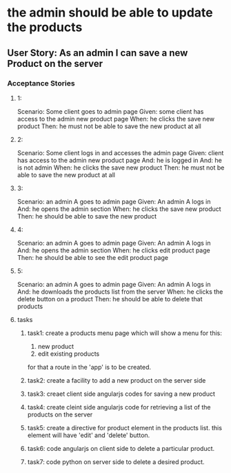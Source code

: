 * the admin should be able to update the products 
** User Story: As an admin I can save a new Product on the server
*** Acceptance Stories
**** 1:
    Scenario: Some client goes to admin page
    Given: some client has access to the admin new product page
    When: he clicks the save new product
    Then: he must not be able to save the new product at all
**** 2:
    Scenario: Some client logs in and accesses the admin page
    Given:  client has access to the admin new product page
    And: he is logged in
    And: he is not admin 
    When: he clicks the save new product
    Then: he must not be able to save the new product at all
**** 3:
    Scenario: an admin A goes to admin page
    Given: An admin A logs in 
    And: he opens the admin section
    When: he clicks the save new product
    Then: he should be able to save the new product
**** 4:
    Scenario: an admin A goes to admin page
    Given: An admin A logs in 
    And: he opens the admin section
    When: he clicks edit product page
    Then: he should be able to see the edit product page
**** 5:
    Scenario: an admin A goes to admin page
    Given: An admin A logs in 
    And: he downloads the products list from the server
    When: he clicks the delete button on a product
    Then: he should be able to delete that products
**** tasks
***** task1: create a products menu page which will show a menu for this:
            1. new product
            2. edit existing products
      for that a route in the 'app' is to be created.
***** task2: create a facility to add a new product on the server side
***** task3: creaet client side angularjs codes for saving a new product
***** task4: create cleint side angularjs code for retrieving a list of the products on the server
***** task5: create a directive for product element in the products list. this element will have 'edit' and 'delete' button.
***** task6: code angularjs on client side to delete a particular product.
***** task7: code python on server side to delete a desired product.
